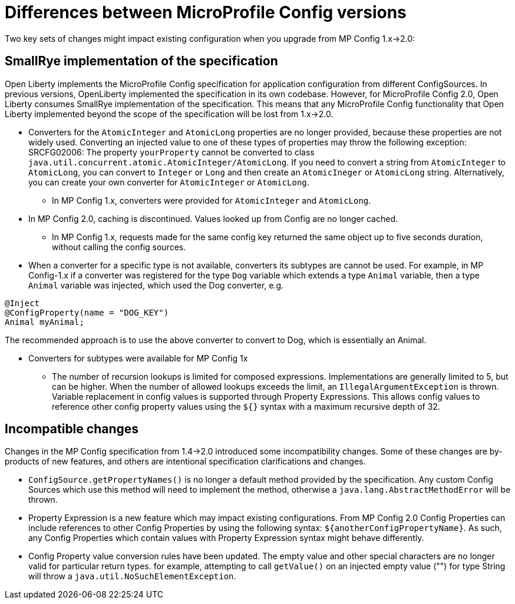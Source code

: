 // Copyright (c) 2021 IBM Corporation and others.
// Licensed under Creative Commons Attribution-NoDerivatives
// 4.0 International (CC BY-ND 4.0)
//   https://creativecommons.org/licenses/by-nd/4.0/
//
// Contributors:
//     IBM Corporation
//
:page-description: Open Liberty supports two JMX connectors, local connector and REST connector.
:seo-title: Designing cloud-native microservices
:seo-description: Open Liberty supports two JMX connectors, local connector and REST connector.
:page-layout: general-reference
:page-type: general
= Differences between MicroProfile Config versions

Two key sets of changes might impact existing configuration when you upgrade from MP Config 1.x->2.0:

== SmallRye implementation of the specification

Open Liberty implements the MicroProfile Config specification for application configuration from different ConfigSources.
In previous versions, OpenLiberty implemented the specification in its own codebase.
However, for MicroProfile Config 2.0, Open Liberty consumes SmallRye implementation of the specification.
This means that any MicroProfile Config functionality that Open Liberty implemented beyond the scope of the specification will be lost from 1.x->2.0.


* Converters for the `AtomicInteger` and `AtomicLong` properties are no longer provided, because these properties are not widely used.
Converting an injected value to one of these types of properties may throw the following exception:
SRCFG02006: The property `yourProperty` cannot be converted to class `java.util.concurrent.atomic.AtomicInteger/AtomicLong`.
If you need to convert a string from `AtomicInteger` to `AtomicLong`, you can convert to `Integer` or `Long` and then create an `AtomicIneger` or `AtomicLong` string.
Alternatively, you can create your own converter for `AtomicInteger` or `AtomicLong`.

** In MP Config 1.x, converters were provided for `AtomicInteger` and `AtomicLong`.

* In MP Config 2.0, caching is discontinued.
  Values looked up from Config are no longer cached.

** In MP Config 1.x, requests made for the same config key returned the same object up to five seconds duration, without calling the config sources.


* When a converter for a specific type is not available, converters its subtypes are cannot be used.
For example, in MP Config-1.x if a converter was registered for the type `Dog` variable which extends a type `Animal` variable, then a type `Animal` variable was injected, which used the Dog converter, e.g.

[source,java]
----
@Inject
@ConfigProperty(name = "DOG_KEY")
Animal myAnimal;
----
The recommended approach is to use the above converter to convert to Dog, which is essentially an Animal.

** Converters for subtypes were available for MP Config 1x


* The number of recursion lookups is limited for composed expressions.
Implementations are generally limited to 5, but can be higher.
When the number of allowed lookups exceeds the limit, an `IllegalArgumentException` is thrown.
Variable replacement in config values is supported through Property Expressions.
This allows config values to reference other config property values using the `${}` syntax with a maximum recursive depth of 32.

== Incompatible changes

Changes in the MP Config specification from 1.4->2.0 introduced some incompatibility changes.
Some of these changes are by-products of new features, and others are intentional specification clarifications and changes.

- `ConfigSource.getPropertyNames()` is no longer a default method provided by the specification.
Any custom Config Sources which use this method will need to implement the method, otherwise a `java.lang.AbstractMethodError` will be thrown.

- Property Expression is a new feature which may impact existing configurations.
From MP Config 2.0 Config Properties can include references to other Config Properties by using the following syntax: `${anotherConfigPropertyName}`.
As such, any Config Properties which contain values with Property Expression syntax might behave differently.

- Config Property value conversion rules have been updated.
The empty value and other special characters are no longer valid for particular return types.
for example, attempting to call `getValue()` on an injected empty value ("") for type String will throw a `java.util.NoSuchElementException`.
